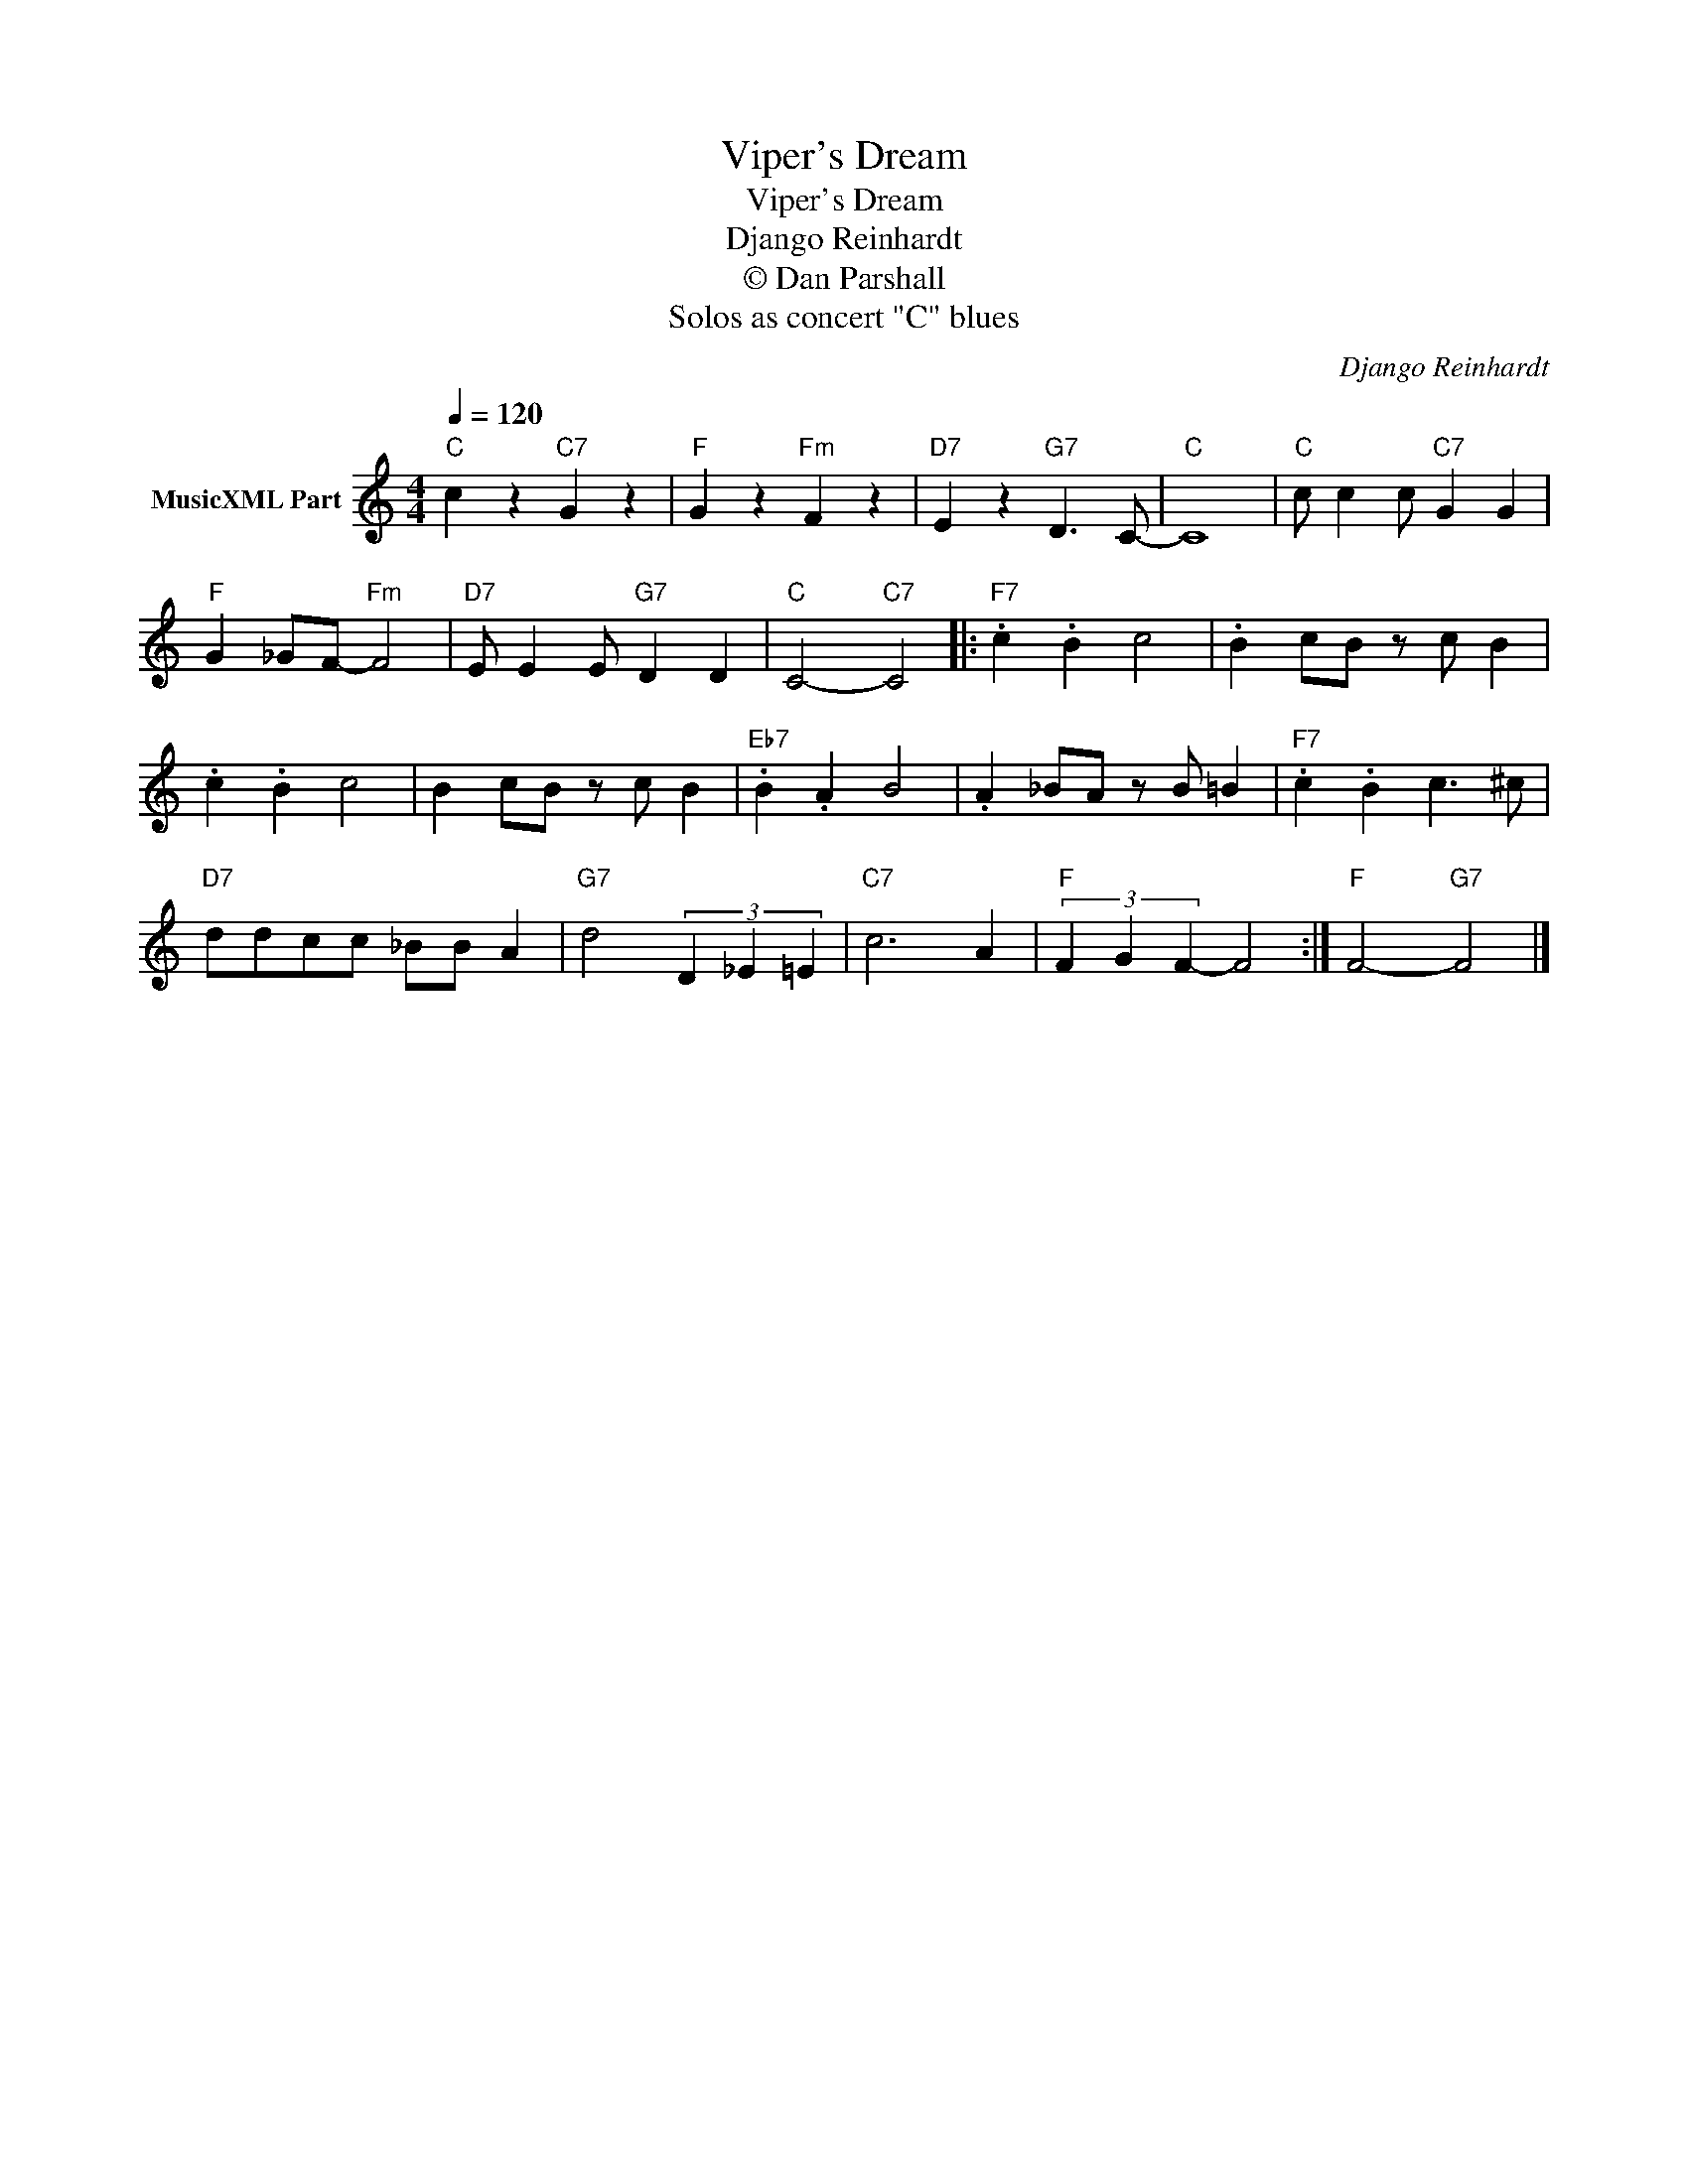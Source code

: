 X:1
T:Viper's Dream
T:Viper's Dream
T:Django Reinhardt
T:© Dan Parshall
T:Solos as concert "C" blues
C:Django Reinhardt
Z:Creative Commons BY-NC-SA
L:1/4
Q:1/4=120
M:4/4
K:C
V:1 treble nm="MusicXML Part"
%%MIDI program 52
V:1
"C" c z"C7" G z |"F" G z"Fm" F z |"D7" E z"G7" D3/2 C/- |"C" C4 |"C" c/ c c/"C7" G G | %5
"F" G _G/F/-"Fm" F2 |"D7" E/ E E/"G7" D D |"C" C2-"C7" C2 |:"F7" .c .B c2 | .B c/B/ z/ c/ B | %10
 .c .B c2 | B c/B/ z/ c/ B |"Eb7" .B .A B2 | .A _B/A/ z/ B/ =B |"F7" .c .B c3/2 ^c/ | %15
"D7" d/d/c/c/ _B/B/ A |"G7" d2 (3D _E =E |"C7" c3 A |"F" (3F G F- F2 :|"F" F2-"G7" F2 |] %20


